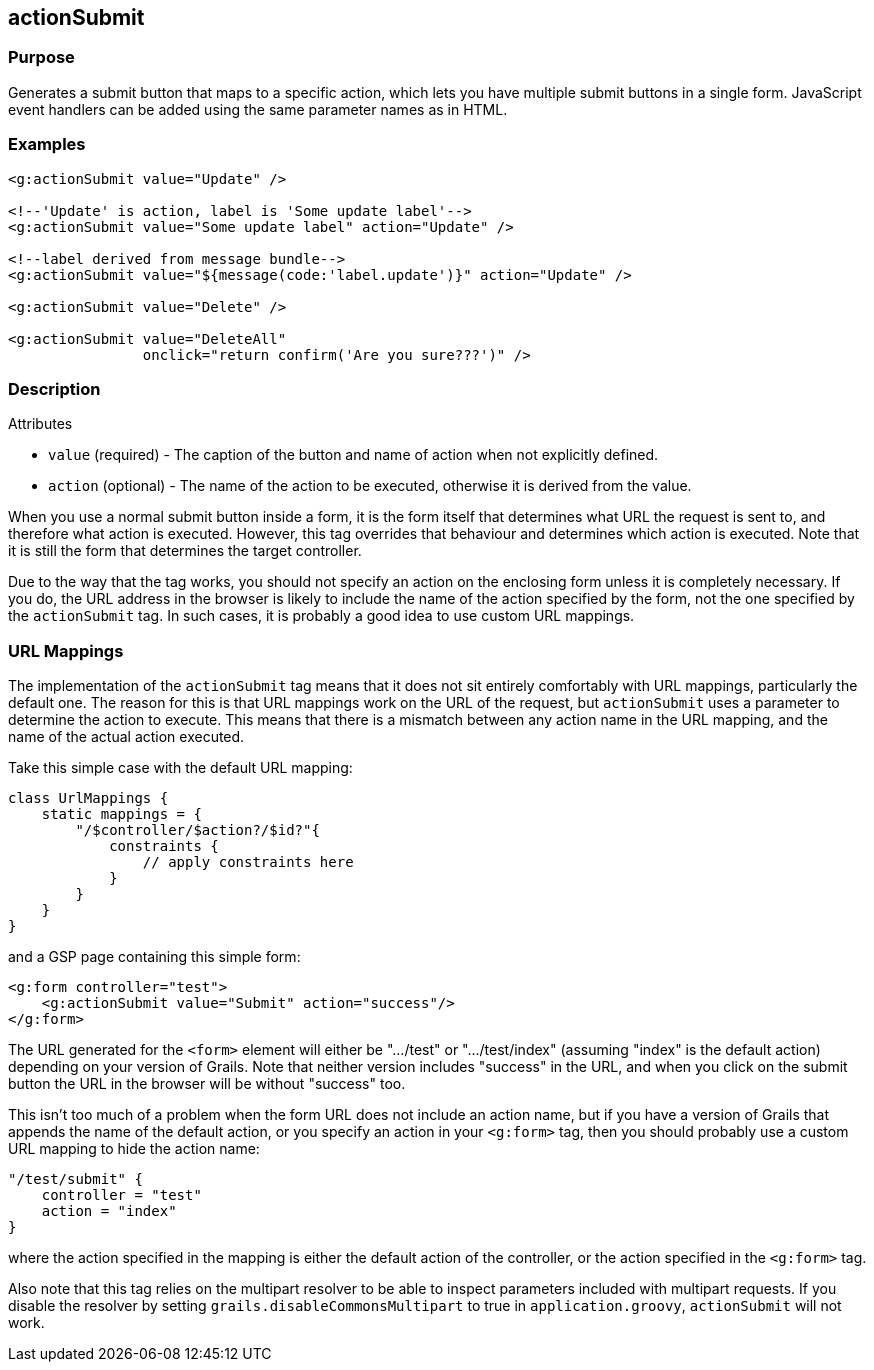 
== actionSubmit



=== Purpose


Generates a submit button that maps to a specific action, which lets you have multiple submit buttons in a single form. JavaScript event handlers can be added using the same parameter names as in HTML.


=== Examples


[source,xml]
----
<g:actionSubmit value="Update" />

<!--'Update' is action, label is 'Some update label'-->
<g:actionSubmit value="Some update label" action="Update" />

<!--label derived from message bundle-->
<g:actionSubmit value="${message(code:'label.update')}" action="Update" />

<g:actionSubmit value="Delete" />

<g:actionSubmit value="DeleteAll"
                onclick="return confirm('Are you sure???')" />
----


=== Description


Attributes

* `value` (required) - The caption of the button and name of action when not explicitly defined.
* `action` (optional) - The name of the action to be executed, otherwise it is derived from the value.

When you use a normal submit button inside a form, it is the form itself that determines what URL the request is sent to, and therefore what action is executed. However, this tag overrides that behaviour and determines which action is executed. Note that it is still the form that determines the target controller.

Due to the way that the tag works, you should not specify an action on the enclosing form unless it is completely necessary. If you do, the URL address in the browser is likely to include the name of the action specified by the form, not the one specified by the `actionSubmit` tag. In such cases, it is probably a good idea to use custom URL mappings.


=== URL Mappings


The implementation of the `actionSubmit` tag means that it does not sit entirely comfortably with URL mappings, particularly the default one. The reason for this is that URL mappings work on the URL of the request, but `actionSubmit` uses a parameter to determine the action to execute. This means that there is a mismatch between any action name in the URL mapping, and the name of the actual action executed.

Take this simple case with the default URL mapping:

[source,groovy]
----
class UrlMappings {
    static mappings = {
        "/$controller/$action?/$id?"{
            constraints {
                // apply constraints here
            }
        }
    }
}
----

and a GSP page containing this simple form:

[source,xml]
----
<g:form controller="test">
    <g:actionSubmit value="Submit" action="success"/>
</g:form>
----

The URL generated for the `<form>` element will either be ".../test" or ".../test/index" (assuming "index" is the default action) depending on your version of Grails. Note that neither version includes "success" in the URL, and when you click on the submit button the URL in the browser will be without "success" too.

This isn't too much of a problem when the form URL does not include an action name, but if you have a version of Grails that appends the name of the default action, or you specify an action in your `<g:form>` tag, then you should probably use a custom URL mapping to hide the action name:

[source,groovy]
----
"/test/submit" {
    controller = "test"
    action = "index"
}
----

where the action specified in the mapping is either the default action of the controller, or the action specified in the `<g:form>` tag.

Also note that this tag relies on the multipart resolver to be able to inspect parameters included with multipart requests. If you disable the resolver by setting `grails.disableCommonsMultipart` to true in `application.groovy`, `actionSubmit` will not work.

